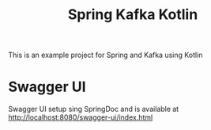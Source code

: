 #+title: Spring Kafka Kotlin

This is an example project for Spring and Kafka using Kotlin

* Swagger UI
Swagger UI setup sing SpringDoc and is available at http://localhost:8080/swagger-ui/index.html

# Copyright (C) 2025 by Deepu Mohan Puthrote
